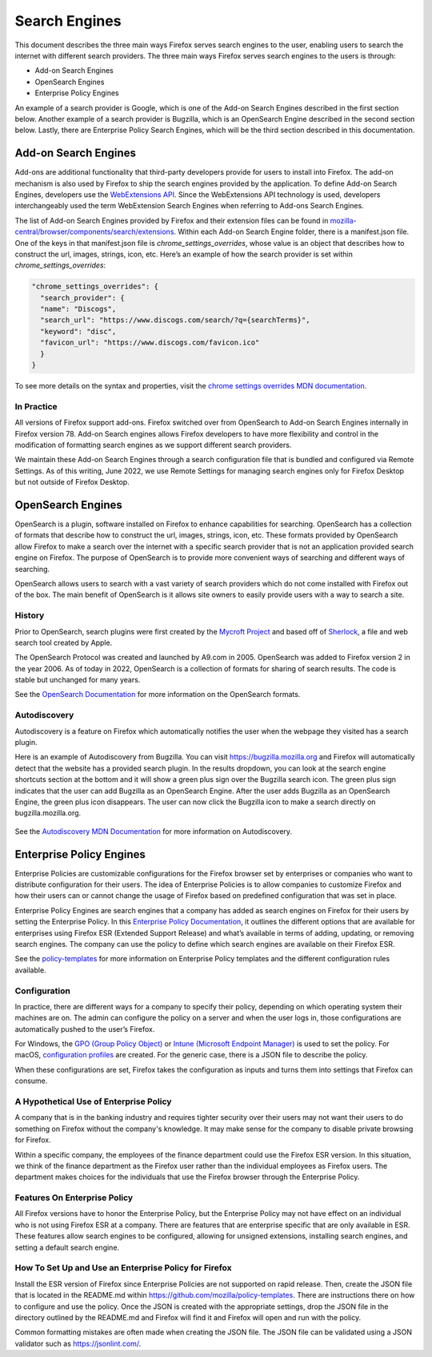 ==============
Search Engines
==============
This document describes the three main ways Firefox serves search engines to the
user, enabling users to search the internet with different search providers.
The three main ways Firefox serves search engines to the users is through:

- Add-on Search Engines
- OpenSearch Engines
- Enterprise Policy Engines

An example of a search provider is Google, which is one of the Add-on Search
Engines described in the first section below. Another example of a search
provider is Bugzilla, which is an OpenSearch Engine described in the second
section below.  Lastly, there are Enterprise Policy Search Engines,
which will be the third section described in this documentation.

Add-on Search Engines
=====================
Add-ons are additional functionality that third-party developers provide for
users to install into Firefox. The add-on mechanism is also used by Firefox to
ship the search engines provided by the application. To define Add-on Search
Engines, developers use the `WebExtensions API`_. Since the WebExtensions API
technology is used, developers interchangeably used the term WebExtension Search
Engines when referring to Add-ons Search Engines.

.. _WebExtensions API:
   https://developer.mozilla.org/en-US/docs/Mozilla/Add-ons/WebExtensions

The list of Add-on Search Engines provided by Firefox and their extension files
can be found in `mozilla-central/browser/components/search/extensions
<https://searchfox.org/mozilla-central/source/browser/components/search/extensions>`__.
Within each Add-on Search Engine folder, there is a manifest.json file. One of the
keys in that manifest.json file is `chrome_settings_overrides`, whose value is an object
that describes how to construct the url, images, strings, icon, etc. Here’s an example of
how the search provider is set within `chrome_settings_overrides`:

.. code-block:: js

    "chrome_settings_overrides": {
      "search_provider": {
      "name": "Discogs",
      "search_url": "https://www.discogs.com/search/?q={searchTerms}",
      "keyword": "disc",
      "favicon_url": "https://www.discogs.com/favicon.ico"
      }
    }


To see more details on the syntax and properties, visit the `chrome settings
overrides MDN documentation.
<https://developer.mozilla.org/en-US/docs/Mozilla/Add-ons/WebExtensions/
manifest.json/chrome_settings_overrides>`__

In Practice
-----------
All versions of Firefox support add-ons. Firefox switched over from OpenSearch
to Add-on Search Engines internally in Firefox version 78. Add-on Search engines
allows Firefox developers to have more flexibility and control in the
modification of formatting search engines as we support different search
providers.

We maintain these Add-on Search Engines through a search configuration file that
is bundled and configured via Remote Settings. As of this writing, June 2022, we
use Remote Settings for managing search engines only for Firefox Desktop but not
outside of Firefox Desktop.

OpenSearch Engines
===================
OpenSearch is a plugin, software installed on Firefox to enhance capabilities
for searching. OpenSearch has a collection of formats that describe how to
construct the url, images, strings, icon, etc. These formats provided by
OpenSearch allow Firefox to make a search over the internet with a specific
search provider that is not an application provided search engine on Firefox.
The purpose of OpenSearch is to provide more convenient ways of searching and
different ways of searching.

OpenSearch allows users to search with a vast variety of search providers which
do not come installed with Firefox out of the box. The main benefit of OpenSearch
is it allows site owners to easily provide users with a way to search a site.

History
-------
Prior to OpenSearch, search plugins were first created by the `Mycroft Project
<https://mycroftproject.com/>`__ and based off of `Sherlock
<https://en.wikipedia.org/wiki/Sherlock_(software)>`__, a file and web search
tool created by Apple.

The OpenSearch Protocol was created and launched by A9.com in 2005. OpenSearch
was added to Firefox version 2 in the year 2006. As of today in 2022, OpenSearch
is a collection of formats for sharing of search results. The code is stable but
unchanged for many years.

See the `OpenSearch Documentation <https://github.com/dewitt/opensearch>`__ for
more information on the OpenSearch formats.

Autodiscovery
-------------
Autodiscovery is a feature on Firefox which automatically notifies the user when
the webpage they visited has a search plugin.

Here is an example of Autodiscovery from Bugzilla. You can visit
https://bugzilla.mozilla.org and Firefox will automatically detect that the
website has a provided search plugin. In the results dropdown, you can look at
the search engine shortcuts section at the bottom and it will show a green plus
sign over the Bugzilla search icon. The green plus sign indicates that the user
can add Bugzilla as an OpenSearch Engine. After the user adds Bugzilla as an
OpenSearch Engine, the green plus icon disappears. The user can now click the
Bugzilla icon to make a search directly on bugzilla.mozilla.org.

.. figure:: assets/bugzilla-open-search1.png
   :alt: Image of the address bar input showing a URL
   :scale: 28%
   :align: center

.. figure:: assets/bugzilla-open-search2.png
   :alt: Image of the address bar input showing a URL
   :scale: 28%
   :align: center

See the `Autodiscovery MDN Documentation <https://developer.mozilla.org/en-US/
docs/Web/OpenSearch#autodiscovery_of_search_plugins>`__ for more information on
Autodiscovery.

Enterprise Policy Engines
=========================
Enterprise Policies are customizable configurations for the Firefox browser set
by enterprises or companies who want to distribute configuration for their
users. The idea of Enterprise Policies is to allow companies to customize Firefox
and how their users can or cannot change the usage of Firefox based on predefined
configuration that was set in place.

Enterprise Policy Engines are search engines that a company has added as search
engines on Firefox for their users by setting the Enterprise Policy. In this
`Enterprise Policy Documentation
<https://mozilla.github.io/policy-templates/#searchengines
-this-policy-is-only-available-on-the-esr>`__,
it outlines the different options that are available for enterprises using
Firefox ESR (Extended Support Release) and what’s available in terms of adding,
updating, or removing search engines. The company can use the policy to define
which search engines are available on their Firefox ESR.

See the `policy-templates
<https://mozilla.github.io/policy-templates/>`__ for more
information on Enterprise Policy templates and the different configuration rules
available.

Configuration
-------------
In practice, there are different ways for a company to specify their policy,
depending on which operating system their machines are on. The admin can
configure the policy on a server and when the user logs in, those configurations
are automatically pushed to the user’s Firefox.

For Windows, the `GPO (Group Policy Object)
<https://github.com/mozilla/policy-templates/tree/master/windows>`__ or `Intune
(Microsoft Endpoint Manager) <https://support.mozilla.org/en-US/kb/managing-firefox-intune>`__ is
used to set the policy. For macOS, `configuration profiles
<https://github.com/mozilla/policy-templates/tree/master/mac>`__ are created.
For the generic case, there is a JSON file to describe the policy.

When these configurations are set, Firefox takes the configuration as inputs and
turns them into settings that Firefox can consume.

A Hypothetical Use of Enterprise Policy
---------------------------------------
A company that is in the banking industry and requires tighter security over
their users may not want their users to do something on Firefox without the
company's knowledge. It may make sense for the company to disable private
browsing for Firefox.

Within a specific company, the employees of the finance department could use the
Firefox ESR version. In this situation, we think of the finance department as
the Firefox user rather than the individual employees as Firefox users. The
department makes choices for the individuals that use the Firefox browser
through the Enterprise Policy.

Features On Enterprise Policy
-----------------------------
All Firefox versions have to honor the Enterprise Policy, but the Enterprise
Policy may not have effect on an individual who is not using Firefox ESR at a
company. There are features that are enterprise specific that are only available
in ESR. These features allow search engines to be configured, allowing for
unsigned extensions, installing search engines, and setting a default search
engine.

How To Set Up and Use an Enterprise Policy for Firefox
------------------------------------------------------
Install the ESR version of Firefox since Enterprise Policies are not supported on
rapid release. Then, create the JSON file that is located in the README.md within
https://github.com/mozilla/policy-templates. There are instructions there on how
to configure and use the policy. Once the JSON is created with the appropriate
settings, drop the JSON file in the directory outlined by the README.md and
Firefox will find it and Firefox will open and run with the policy.

Common formatting mistakes are often made when creating the JSON file. The JSON
file can be validated using a JSON validator such as https://jsonlint.com/.
